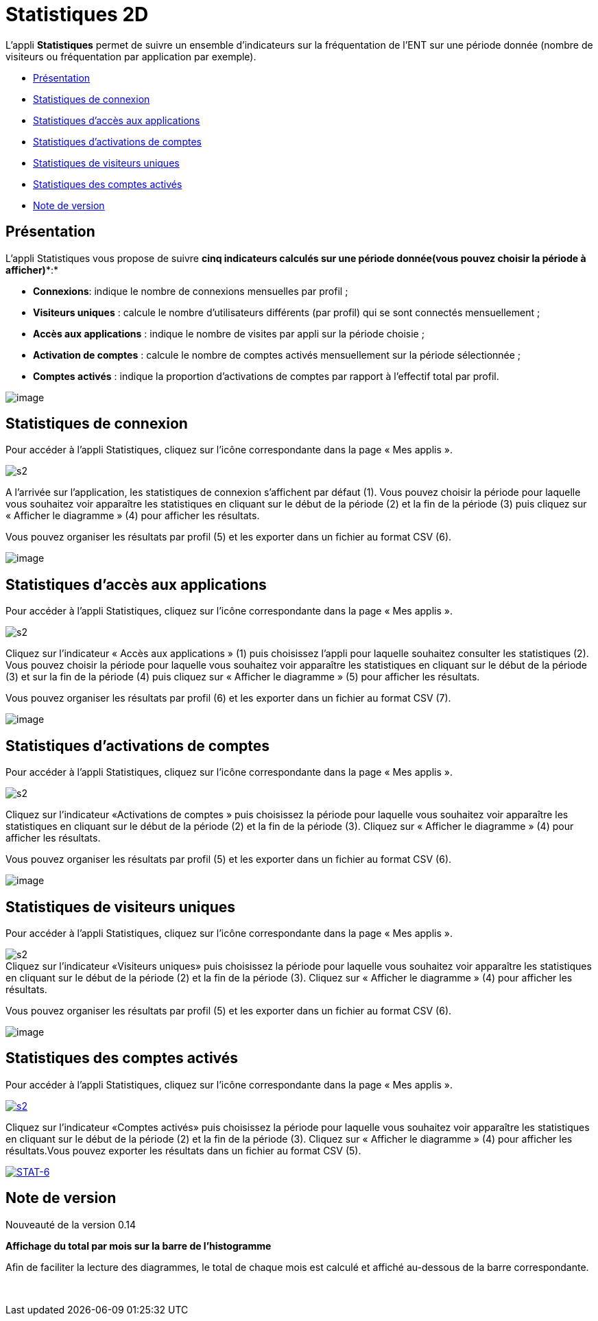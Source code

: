 = Statistiques 2D

L’appli *Statistiques* permet de suivre un ensemble d’indicateurs sur la
fréquentation de l'ENT sur une période donnée (nombre de visiteurs ou
fréquentation par application par exemple).

* link:index.html?iframe=true#presentation[Présentation]
* link:index.html?iframe=true#cas-d-usage-1[Statistiques de connexion]
* link:index.html?iframe=true#cas-d-usage-2[Statistiques d’accès aux
applications]
* link:index.html?iframe=true#cas-d-usage-3[Statistiques d’activations
de comptes]
* link:index.html?iframe=true#cas-d-usage-4[Statistiques de visiteurs
uniques]
* link:index.html?iframe=true#cas-d-usage-5[Statistiques des comptes
activés]
* link:index.html?iframe=true#notes-de-versions[Note de version]

== Présentation



L’appli Statistiques vous propose de suivre
*cinq** indicateurs* calculés sur *une période donnée**(vous pouvez
choisir la période à afficher)**:*

* *Connexions*: indique le nombre de connexions mensuelles par profil ;
* *Visiteurs uniques* : calcule le nombre d’utilisateurs différents (par
profil) qui se sont connectés mensuellement ;
* *Accès aux applications* : indique le nombre de visites par appli sur
la période choisie ;
* *Activation de comptes* : calcule le nombre de comptes activés
mensuellement sur la période sélectionnée ;
* *Comptes activés* : indique la proportion d’activations de comptes par
rapport à l’effectif total par profil.

image:../../wp-content/uploads/2016/01/STAT-PRESENTATION-1024x372.png[image]

== Statistiques de connexion



Pour accéder à l’appli Statistiques, cliquez sur l’icône correspondante
dans la page « Mes applis ».

image:../../wp-content/uploads/2015/07/s2.png[s2]

A l’arrivée sur l’application, les statistiques de connexion s’affichent
par défaut (1). Vous pouvez choisir la période pour laquelle vous
souhaitez voir apparaître les statistiques en cliquant sur le début de
la période (2) et la fin de la période (3) puis cliquez sur « Afficher
le diagramme » (4) pour afficher les résultats.

Vous pouvez organiser les résultats par profil (5) et les exporter dans
un fichier au format CSV (6).

image:../../wp-content/uploads/2016/01/STAT-21-1024x442.png[image]

== Statistiques d’accès aux applications



Pour accéder à l’appli Statistiques, cliquez sur l’icône correspondante
dans la page « Mes applis ».

image:../../wp-content/uploads/2015/07/s2.png[s2]

Cliquez sur l’indicateur « Accès aux applications » (1) puis choisissez
l’appli pour laquelle souhaitez consulter les statistiques (2). Vous
pouvez choisir la période pour laquelle vous souhaitez voir apparaître
les statistiques en cliquant sur le début de la période (3) et sur la
fin de la période (4) puis cliquez sur « Afficher le diagramme » (5)
pour afficher les résultats.

Vous pouvez organiser les résultats par profil (6) et les exporter dans
un fichier au format CSV (7).

image:../../wp-content/uploads/2016/01/STAT-3-1024x443.png[image]

== Statistiques d’activations de comptes



Pour accéder à l’appli Statistiques, cliquez sur l’icône correspondante
dans la page « Mes applis ».

image:../../wp-content/uploads/2015/07/s2.png[s2]

Cliquez sur l’indicateur «Activations de comptes » puis choisissez la
période pour laquelle vous souhaitez voir apparaître les statistiques en
cliquant sur le début de la période (2) et la fin de la période (3).
Cliquez sur « Afficher le diagramme » (4) pour afficher les résultats.

Vous pouvez organiser les résultats par profil (5) et les exporter dans
un fichier au format CSV (6).

image:../../wp-content/uploads/2016/01/STAT-4-1024x442.png[image]

== Statistiques de visiteurs uniques



Pour accéder à l’appli Statistiques, cliquez sur l’icône correspondante
dans la page « Mes applis ».

image:../../wp-content/uploads/2015/07/s2.png[s2] +
 Cliquez sur l’indicateur «Visiteurs uniques» puis choisissez la période
pour laquelle vous souhaitez voir apparaître les statistiques en
cliquant sur le début de la période (2) et la fin de la période (3).
Cliquez sur « Afficher le diagramme » (4) pour afficher les résultats.

Vous pouvez organiser les résultats par profil (5) et les exporter dans
un fichier au format CSV (6).

image:../../wp-content/uploads/2016/01/STAT-5-1024x441.png[image]

== Statistiques des comptes activés



Pour accéder à l’appli Statistiques, cliquez sur l’icône correspondante
dans la page « Mes applis ».

link:../../wp-content/uploads/2015/07/s2.png[image:../../wp-content/uploads/2015/07/s2.png[s2]]

Cliquez sur l’indicateur «Comptes activés» puis choisissez la période
pour laquelle vous souhaitez voir apparaître les statistiques en
cliquant sur le début de la période (2) et la fin de la période (3).
Cliquez sur « Afficher le diagramme » (4) pour afficher les
résultats.Vous pouvez exporter les résultats dans un fichier au format
CSV (5).

link:../../wp-content/uploads/2016/01/STAT-61.png[image:../../wp-content/uploads/2016/01/STAT-61.png[STAT-6]]

== Note de version



Nouveauté de la version 0.14

*Affichage du total par mois sur la barre de l’histogramme*

Afin de faciliter la lecture des diagrammes, le total de chaque mois est
calculé et affiché au-dessous de la barre correspondante.

 
